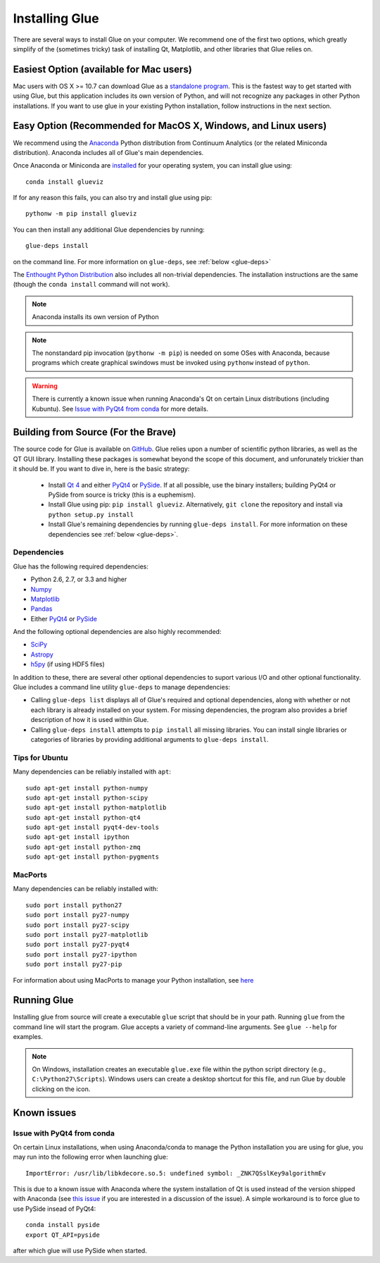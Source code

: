 .. _installation:

Installing Glue
===============

There are several ways to install Glue on your computer. We recommend one of
the first two options, which greatly simplify of the (sometimes tricky) task
of installing Qt, Matplotlib, and other libraries that Glue relies on.

Easiest Option (available for Mac users)
------------------------------------------

Mac users with OS X >= 10.7 can download Glue as a `standalone program
<http://mac.glueviz.org>`_. This is the fastest way to get started with using Glue, but this application includes its own version of Python, and will not recognize any packages in other Python installations. If you want to use glue in your existing Python installation, follow instructions in the next section.

Easy Option (Recommended for MacOS X, Windows, and Linux users)
---------------------------------------------------------------

We recommend using the `Anaconda <http://continuum.io/downloads.html>`_
Python distribution from Continuum Analytics (or the related Miniconda
distribution). Anaconda includes all of Glue's main dependencies.

Once Anaconda or Miniconda are `installed
<http://continuum.io/downloads.html>`_ for your operating system, you
can install glue using::

    conda install glueviz

If for any reason this fails, you can also try and install glue using pip::

    pythonw -m pip install glueviz

You can then install any additional Glue dependencies by running::

    glue-deps install
    
on the command line. For more information on ``glue-deps``, see :ref:`below <glue-deps>`

The `Enthought Python Distribution <https://www.enthought.com/products/epd/>`_
also includes all non-trivial dependencies. The installation instructions are
the same (though the ``conda install`` command will not work).

.. note :: Anaconda installs its own version of Python

.. _pythonw_note:
.. note :: The nonstandard pip invocation (``pythonw -m pip``) is needed on 
           some OSes with Anaconda, because programs which create graphical
           swindows must be invoked using ``pythonw`` instead of ``python``.

.. warning :: There is currently a known issue when running Anaconda's Qt on 
              certain Linux distributions (including Kubuntu). See
              `Issue with PyQt4 from conda`_ for more details.

Building from Source (For the Brave)
------------------------------------

The source code for Glue is available on `GitHub
<http://www.github.com/glue-viz/glue>`_. Glue relies upon a number of
scientific python libraries, as well as the QT GUI library. Installing
these packages is somewhat beyond the scope of this document, and
unforunately trickier than it should be. If you want to dive in, here
is the basic strategy:

 * Install `Qt 4 <http://download.qt.io/archive/qt/4.8/4.8.6/>`_ and either `PyQt4 <http://www.riverbankcomputing.com/software/pyqt/download>`_ or `PySide <http://qt-project.org/wiki/Get-PySide>`_. If at all possible, use the binary installers; building PyQt4 or PySide from source is tricky (this is a euphemism).

 * Install Glue using pip: ``pip install glueviz``. Alternatively, ``git clone`` the repository and install via ``python setup.py install``

 * Install Glue's remaining dependencies by running ``glue-deps install``. For more information on these dependencies see :ref:`below <glue-deps>`.


Dependencies
^^^^^^^^^^^^
.. _glue-deps:

Glue has the following required dependencies:

* Python 2.6, 2.7, or 3.3 and higher
* `Numpy <http://www.numpy.org>`_
* `Matplotlib <http://www.matplotlib.org>`_
* `Pandas <http://pandas.pydata.org/>`_
* Either `PyQt4`_ or `PySide`_

And the following optional dependencies are also highly recommended:

* `SciPy <http://www.scipy.org>`_
* `Astropy <http://www.astropy.org>`_
* `h5py <http://www.h5py.org>`_ (if using HDF5 files)

In addition to these, there are several other optional dependencies to suport
various I/O and other optional functionality. Glue includes a command line
utility ``glue-deps`` to manage dependencies:

* Calling ``glue-deps list`` displays all of Glue's required and optional
  dependencies, along with whether or not each library is already installed on
  your system. For missing dependencies, the program also provides a brief
  description of how it is used within Glue.

* Calling ``glue-deps install`` attempts to ``pip install`` all missing
  libraries. You can install single libraries or categories of libraries by
  providing additional arguments to ``glue-deps install``.

Tips for Ubuntu
^^^^^^^^^^^^^^^

Many dependencies can be reliably installed with ``apt``::

    sudo apt-get install python-numpy
    sudo apt-get install python-scipy
    sudo apt-get install python-matplotlib
    sudo apt-get install python-qt4
    sudo apt-get install pyqt4-dev-tools
    sudo apt-get install ipython
    sudo apt-get install python-zmq
    sudo apt-get install python-pygments


MacPorts
^^^^^^^^
Many dependencies can be reliably installed with::

    sudo port install python27
    sudo port install py27-numpy
    sudo port install py27-scipy
    sudo port install py27-matplotlib
    sudo port install py27-pyqt4
    sudo port install py27-ipython
    sudo port install py27-pip

For information about using MacPorts to manage your Python
installation, see `here
<http://astrofrog.github.com/macports-python/>`_

Running Glue
------------

Installing glue from source will create a executable ``glue`` script
that should be in your path. Running ``glue`` from the command line will
start the program. Glue accepts a variety of command-line
arguments. See ``glue --help`` for examples.

.. note:: On Windows, installation creates an executable ``glue.exe`` file 
          within the python script directory (e.g., ``C:\Python27\Scripts``).
          Windows users can create a desktop shortcut for this file, and run
          Glue by double clicking on the icon.

Known issues
------------

Issue with PyQt4 from conda
^^^^^^^^^^^^^^^^^^^^^^^^^^^

On certain Linux installations, when using Anaconda/conda to manage the Python
installation you are using for glue, you may run into the following error when
launching glue::

    ImportError: /usr/lib/libkdecore.so.5: undefined symbol: _ZNK7QSslKey9algorithmEv

This is due to a known issue with Anaconda where the system installation of Qt
is used instead of the version shipped with Anaconda (see `this issue
<https://github.com/glue-viz/glue/issues/562>`_ if you are interested in a
discussion of the issue). A simple workaround is to force glue to use PySide
insead of PyQt4::

    conda install pyside
    export QT_API=pyside

after which glue will use PySide when started.